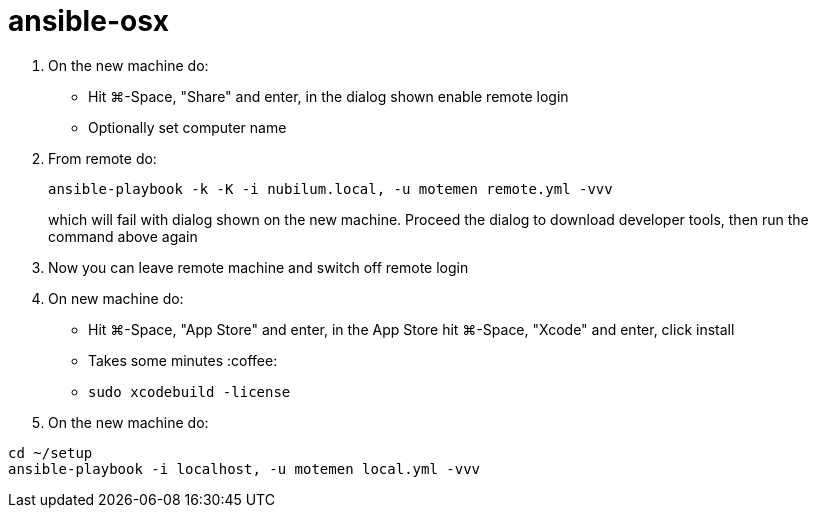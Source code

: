 = ansible-osx

1. On the new machine do:
   * Hit ⌘-Space, "Share" and enter, in the dialog shown enable remote login
   * Optionally set computer name
3. From remote do:
+
----
ansible-playbook -k -K -i nubilum.local, -u motemen remote.yml -vvv
----
+
which will fail with dialog shown on the new machine. Proceed the dialog to download developer tools, then run the command above again
3. Now you can leave remote machine and switch off remote login
4. On new machine do:
   * Hit ⌘-Space, "App Store" and enter, in the App Store hit ⌘-Space, "Xcode" and enter, click install
   * Takes some minutes :coffee:
   * `sudo xcodebuild -license`
+
5. On the new machine do:
----
cd ~/setup
ansible-playbook -i localhost, -u motemen local.yml -vvv
----
